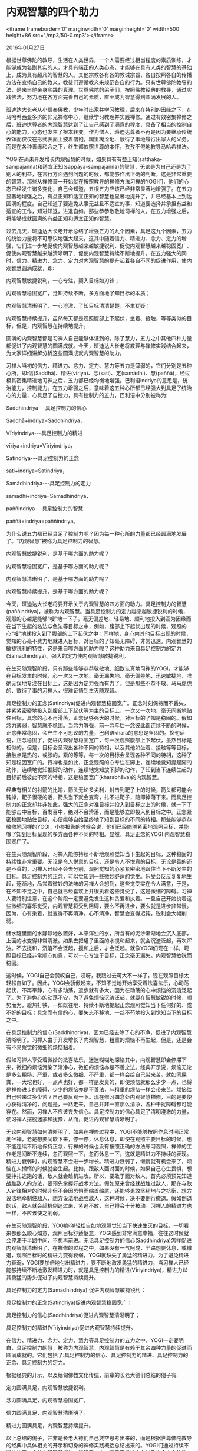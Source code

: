 * 内观智慧的四个助力

<iframe frameborder='0' marginwidth='0' marginheight='0' width=500 height=86 src='./mp3/50-0.mp3'></iframe>

2016年01月27日

根据世尊佛陀的教导，生活在人类世界，一个人需要经过相当程度的素质训练，才能够成为名副其实的人，才具有端正的人类心态，才能够在具有人类的智慧的基础上，成为具有超凡的智慧的人。其他宗教各有各的教诫宗旨，各自按照各自的传播方法在宣扬自己的教义，教徒们遵循教义来规范各自的行为。只有世尊佛陀教导的法，是来自他亲身实践的真理。世尊佛陀的弟子们，按照佛教经典的教导，通过实践佛法，努力地在各方面完善自己的素质，直至成为智慧得到圆满发展的人。

班迪达大长老从小信奉佛教，少年时出家并学习教理，后来在特别的因缘之下，在马哈希西亚多济的仰光禅修中心，继续学习教理并实践禅修。通过有效密集禅修之后，班迪达尊者的内观智慧达到了让自己感到了满意的程度，具备了相当的控制自心的能力，心态也发生了根本转变。作为僧人，班迪达尊者不再是因为要继承传统衣钵而仅仅在形式表面上披着僧袍，糊里糊涂地、敷衍了事地履行出家人的义务。而是在各种善缘和合之下，终生都依照世尊的本怀，孜孜不倦地教导马哈希禅法。

YOGI在尚未开发增长内观智慧的时候，如果具有有益正知(sātthaka-sampajañña)和适宜正知(sappāya-sampajañña)的智慧，无论是为自己还是为了别人的利益，在言行方面遇到问题的时候，都能够作出正确的判断，这是非常重要的智慧。那些从禅修营一开始就在按照教导的禅修方法习禅的YOGI们，他们的心态已经发生诸多变化，自己会知道，五根五力应该已经非常显著地增强了。在五力显著地增强之后，有益正知和适宜正知的智慧也显著地提升了，并已经基本上到达圆满的程度。自己知道了要避免从事无益且不适宜的事，知道要选择并承担有益和适宜的工作，知进知退，进退自如。那些恭恭敬敬地习禅的人，在五力增强之后，将能够成就圆满的有益正知和适宜正知的智慧。

过去几天，班迪达大长老开示总结了增强五力的九个因素，具足这九个因素，五力的统治力量将不可思议地强大起来。这其中随着信力、精进力、念力、定力的增强，它们进一步地促使内观智慧越来越敏捷锐利、促使内观智慧越来越稳固宽广、促使内观智慧越来越清晰明了、促使内观智慧持续不断地提升。在五力强大的同时，信力、精进力、念力、定力对内观智慧的提升起着各自不同的促进作用，使内观智慧圆满成就，即:

内观智慧敏捷锐利，一心专注，契入目标如刀锋；

内观智慧稳固宽广，觉知持续不断，多方面地了知目标的本质；

内观智慧清晰明了，一心澄澈，了知目标清清楚楚，不生犹疑；

内观智慧持续提升，虽然每天都是观照腹部上下起伏，坐着、接触，等等类似的目标，但是，内观智慧在持续地提升。

圆满的内观智慧都是习禅人自己能够体证到的。除了慧力，五力之中其他四种力量都促进了内观智慧的圆满成就。今天，班迪达大长老将教理与禅修实践结合起来，为大家详细讲解分析这些圆满成就内观智慧的助力。

习禅人当初的信力、精进力、念力、定力、慧力等五力是薄弱的，它们分别是五种心所，即:信(Saddhā)、精进(vīriya)、念(sati)、定(samādhi)、慧(paññā)，经过极其密集精进地习禅之后，五力都已经均衡地增强。巴利语indriya的意思是，统治能力，控制能力。在五力增强之后，意味着这五种心所都已经强大到具足了统治心的力量，心具足了自控力，具有控制力的五力，巴利语中分别被称为:

Saddhindriya-﻿-﻿-具足控制力的信心

Saddhā+indriya=Saddhindriya，

Vīriyindriya-﻿-﻿-具足控制力的精进

vīriya+indriya=Vīriyindriya，

Satindriya-﻿-﻿-具足控制力的正念

sati+indriya=Satindriya，

Samādhindriya-﻿-﻿-具足控制力的定力

samādhi+indriya=Samādhindriya，

paññindriya-﻿-﻿-具足控制力的智慧

paññā+indriya=paññindriya。

[[./img/50-0.jpeg]]

为什么说五力都已经具足了控制力呢？因为每一种心所的力量都已经圆满地发展了。“内观智慧”被称为具足控制力的智慧。

内观智慧敏捷锐利，是基于哪方面的助力呢？

内观智慧稳固宽广，是基于哪方面的助力呢？

内观智慧清晰明了，是基于哪方面的助力呢？

内观智慧持续提升，是基于哪方面的助力呢？

今天，班迪达大长老将要开示关于内观智慧的四方面的助力。具足控制力的智慧(paññindriya)，被称为内观智慧。当具足控制力的定力越来越敏捷锐利的时候，观照的心越是能够“嗖”地一下子，毫无偏差地、轻易地、顺利地投入到互为因缘而在当下生起的名法与色法等目标之中，例如，腹部上下起伏出现的时候，观照的心“嗖”地就投入到了腹部的上下起伏之中；同样地，身心内其他目标出现的时候，觉知的心毫不费力地就进入目标，对目标的了知毫无障碍，非常迅速。内观智慧的敏捷锐利的特性，这是来自哪方面的助力呢？这种助力来自具足控制力的定力(Samādhindriya)。强大的定力使内观智慧敏捷锐利。

在生灭随观智阶段，只有那些能够恭恭敬敬地、细致认真地习禅的YOGI，才能够在目标发生的时候，心一次又一次地、毫无漏失地、毫无偏差地、迅速敏捷地、准确无误地专注在目标上，这是因为定力强而有力了。但是那些不恭不敬、马马虎虎的、敷衍了事的习禅人，很难证悟到生灭随观智。

具足控制力的正念(Satindriya)促进内观智慧稳固宽广。正念时刻保持而不丢失，并紧紧密密地投入到腹部上下起伏等为主的目标上，一次又一次地、毫无间断地贴住目标，具念的心不再滑落，正念足够强大的时候，对目标的了知是稳固的。假如念力薄弱，智慧就不稳固。当念力够强，前一念与后一念彼此都连续不断的时候，正念非常稳固，会产生不可思议的力量，巴利语khara的意思是坚固的。换句话说，正念稳固了，促进内观智慧稳固宽广，每一次观照腹部上下起伏，虽然目标是相似的，但是，目标会呈现出各种不同的特相，以及其他如坐着、接触等等目标，接触点是热的，或胀的，紧的等等，每一次的目标会呈现各种不同的特相，这种了知是稳固宽广的。行禅也是如此，正念观照的心专注在脚上，连续地觉知提起脚的动作，连续地觉知推脚的动作，连续地觉知放下脚的动作，了知到当下连续生起的目标前后彼此不同的特相，这是稳固宽广(kharabhāva)的内观智慧。

经典有相关的射箭的比喻，箭头无论多尖利，射击到靶子上的时候，箭头都可能会钝掉，靶子很硬的话，箭头当下就会变弯，扎不进靶子，随即掉落下来。而具足控制力的正念却并非如此，强大的正念对准目标并投入到目标之上的时候，就一下子能够击中目标，百发百中，绝对不会滑落，而是能够立即投入到目标之中。正念紧密稳固地贴住目标，心便能够自始至终地了知到目标的不同的特相。那些能够恭恭敬敬地习禅的YOGI，小参报告的时候会说，他们已经能够紧密地观照目标，并能够了知到目标呈现的多方面各种不同的特相。显然，具足正念的YOGI 内观智慧稳固宽广了。

在生灭随观智阶段，习禅人能够持续不断地观照觉知当下生起的目标，这种稳固的持续性非常重要。无论是令人悦意的目标，还是令人不悦意的目标，无论是善的还是不善的，习禅人已经不会去分别，观照觉知的心紧紧密密地跟住当下不断发生的目标。具足控制力的正念，可以觉知到一些微妙舒适的觉受。乐受会反反复复地生起，逐渐地，品尝着微妙的法味的习禅人会想到，这些觉受实在令人满意，于是，在不知不觉之中，自己就已经喜欢上并很执着这些觉受了，这是微细的障碍。习禅人要特别注意，在这个阶段一定要避免发生这种贪爱和执着。一旦自己开始执着这些微细的喜乐觉受，内观智慧将受到阻碍，要么不再进步，要么就是进步非常慢。因为，心有染着，就变得不再清净。心不清净，智慧会变得迟钝，锐利会大幅削弱。

储水罐里面的水静静地放置好，本来浑浊的水，所含有的泥沙渐渐地会沉入底部，上面的水变得非常清澈。如果去把罐子里面的水搅和起来，就会沉渣泛起，再次浑浊。不去搅和，沉渣不会泛起，搅和之后，才会泛起。就像YOGI们现在一样，观照目标已经非常顺心如意，可以一心专注于目标，正念毫无漏失。内观智慧敏锐而稳固。

这时候，YOGI自己会赞叹自己，哎呀，我跟过去可大不一样了，现在观照目标太轻松自如了。因此，YOGI会骄傲起来，不知不觉地开始享受着法喜法乐，心动荡起伏，不再平静，心有多动荡，退步就有多大，因为在动荡的心中烦恼的沉渣泛起了。为了避免心的动荡不安，为了避免烦恼沉渣泛起，就要在智慧敏锐的时候，顺势而为，趁热打铁，一如既往地、持续不断地提起正念观照觉知当下任何好的、或不好的目标；具念而有信的心，要矢志不移地、一丝不苟地投入到觉知当下的目标之中。

在具足控制力的信心(Saddhindriya)，因为已经去除了心的不净，促进了内观智慧清晰明了。习禅人由于开发增长了内观智慧，粗重的烦恼不再生起，但是，还是会有不易察觉的微细的烦恼黏着。

假如习禅人享受着微妙的法喜法乐，迷迷糊糊地深陷其中，内观智慧即会停滞下来，微细的烦恼污染了清净心，微细的烦恼亦是不善之法。经典开示说，烦恼无论是多么粗糙、严重，或者多么微细、不严重，都一样会给自己带来苦。就如同屎粪，一大坨也好，一点点也好，都一样是发臭的，即使烦恼就那么少少一点，也将是禅修进步的障碍，少少的烦恼亦是不善法，与粗重的烦恼一样会带来苦。烦恼给自己带来过多少苦？自己要反观一下。现在修习四念处内观智慧禅修，目的是要使心获得清净的，问题是，一路走来，自己并非一直那么清净，各种干扰障碍都可能存在。然而，习禅人不应该丧失信心。具足控制力的信心具足了清明澄澈的力量，使习禅人摆脱迷蒙和犹豫，从而，促进内观智慧清晰明了。

[[./img/50-1.jpeg]]

无论内观智慧如何清晰明了，如果在禅修过程中，YOGI不能够按照作息时间正常地坐禅，老是想要间歇下来，停一停，休息休息，即使在观照主要目标的时候，也不能连续不断地保持正念，行禅的时候也没有按照正确的方法练习观照，禅修的工作老是间断不连续，忽而观照一下，忽而休息一下，这就是精进力不持续的表现。精进力衰弱时，内观智慧不会进一步增长。精进力衰弱了，懒惰就有机会来了，烦恼在人懒惰的时候就会生起。比如，跟敌人面对面的时候，如果自己心生畏惧，想要挣扎逃跑的话，敌人就会趁机进攻。所以，要敢于面对敌人，首先必须预先知道战胜敌人的方法，要预先掌握好战术方法。假如原来曾经就战胜过敌人，那在与敌人针锋相对的时候非但不会因恐惧而缩首缩尾，还能够勇敢坚韧地与之抗衡，想方设法地牵制住敌人，想方设法地战胜敌人，这种时候，决不要倒行撤退。假如倒退的话，敌人就会趁机倒追过来，紧追不放，自己将会十分被动。习禅人的精进力也一样，不应该使之削弱。

在生灭随观智阶段，YOGI能够轻松自如地观照觉知当下快速生灭的目标，一切看来都那么顺心如意，观照目标舒适惬意，YOGI感到非常满意幸福，往往这时候就会停滞于半路中间，不想再前进。无论具足控制力的信心(Saddhindriya)怎样促进内观智慧清晰明了，在禅修的过程之中，如果没有一气呵成，半路想要休息，或撤退，观照目标时的精进力变得衰弱，YOGI就缺失了勇猛的精进力。为了避免精进力衰弱，YOGI要加倍地付出精进力，要不断地激发勇猛的精进力，当习禅人已经能够持续不断地激发精进力时，就是具足控制力的精进(Vīriyindriya)，精进力以其勇猛的势头促进了内观智慧持续提升。

具足控制力的定力(Samādhindriya) 促进内观智慧敏捷锐利；

具足控制力的正念(Satindriya)促进内观智慧稳固宽广；

具足控制力的信心(Saddhindriya)促进内观智慧清晰明了；

具足控制力的精进(Vīriyindriya)促进内观智慧持续提升。

在信力、精进力、念力、定力、慧力等具足控制力的五力之中，YOGI一定要明白，具足控制力的慧，被称为内观智慧，内观智慧是有赖于其余四种力量的促进而圆满成就的。它们包括了:具足控制力的信心、具足控制力的精进、具足控制力的正念、具足控制力的定力。

根据经典的开示，以及缅甸佛教文化传统，前辈的长老大德们总结的偈子有:

定力圆满具足，内观智慧敏捷锐利。

念力圆满具足，内观智慧稳固宽广。

信力圆满具足，内观智慧清晰明了。

精进力圆满具足，内观智慧持续提升。

以上总结的偈子，并非是长老大德们自己凭空思考出来的，而是根据世尊佛陀教导的经典中具体相关的开示和切身的禅修实践概括总结出来的。YOGI们通过持续不断地修习四念处内观智慧禅修，增强了五力，具足了掌控自心以及生命方向的能力，内观智慧不断提升，最终，内观智慧必将早日圆满成就。

具足控制力的智慧，被称为内观智慧，YOGI们要继续精进地习禅，进一步地增强五力。班迪达大长老愿大家最终都成为:

内观智慧敏捷锐利的人；

内观智慧稳固宽广的人；

内观智慧清晰明了的人；

内观智慧逐阶增强的人。

--------------

